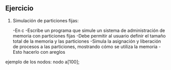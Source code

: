 ** Ejercicio

1. Simulación de particiones fijas:

   -En c
   -Escribe un programa que simule un sistema de administración de memoria con particiones fijas
   -Debe permitir al usuario definir el tamaño total de la memoria y las particiones
   -Simula la asignación y liberación de procesos a las particiones, mostrando cómo se utiliza la memoria
   -Esto hacerlo con areglos

ejemplo de los nodos:
nodo a[100];

